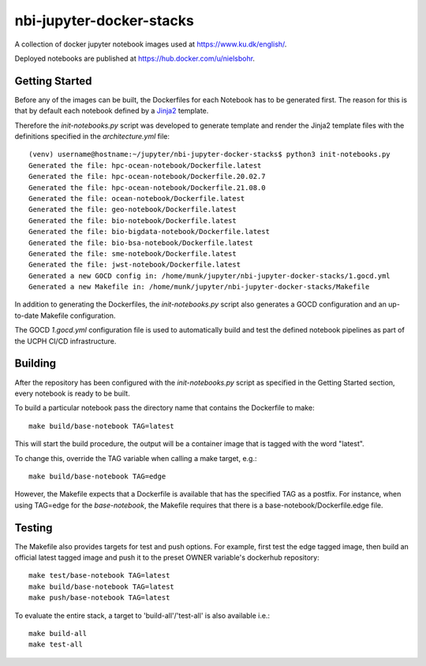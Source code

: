 ==========================
nbi-jupyter-docker-stacks
==========================

A collection of docker jupyter notebook images used at https://www.ku.dk/english/.

Deployed notebooks are published at https://hub.docker.com/u/nielsbohr.

---------------
Getting Started
---------------

Before any of the images can be built, the Dockerfiles for each Notebook has to be generated first.
The reason for this is that by default each notebook defined by a `Jinja2 <https://jinja2docs.readthedocs.io/en/stable/>`__ template.

Therefore the `init-notebooks.py` script was developed to generate template and render the Jinja2 template files
with the definitions specified in the `architecture.yml` file::

	(venv) username@hostname:~/jupyter/nbi-jupyter-docker-stacks$ python3 init-notebooks.py 
	Generated the file: hpc-ocean-notebook/Dockerfile.latest
	Generated the file: hpc-ocean-notebook/Dockerfile.20.02.7
	Generated the file: hpc-ocean-notebook/Dockerfile.21.08.0
	Generated the file: ocean-notebook/Dockerfile.latest
	Generated the file: geo-notebook/Dockerfile.latest
	Generated the file: bio-notebook/Dockerfile.latest
	Generated the file: bio-bigdata-notebook/Dockerfile.latest
	Generated the file: bio-bsa-notebook/Dockerfile.latest
	Generated the file: sme-notebook/Dockerfile.latest
	Generated the file: jwst-notebook/Dockerfile.latest
	Generated a new GOCD config in: /home/munk/jupyter/nbi-jupyter-docker-stacks/1.gocd.yml
	Generated a new Makefile in: /home/munk/jupyter/nbi-jupyter-docker-stacks/Makefile

In addition to generating the Dockerfiles, the `init-notebooks.py` script also generates 
a GOCD configuration and an up-to-date Makefile configuration.

The GOCD `1.gocd.yml` configuration file is used to automatically build and test the defined notebook
pipelines as part of the UCPH CI/CD infrastructure.

--------
Building
--------

After the repository has been configured with the `init-notebooks.py` script as specified in the Getting Started section,
every notebook is ready to be built.

To build a particular notebook pass the directory name that contains the Dockerfile to make::

	make build/base-notebook TAG=latest

This will start the build procedure, the output will be a container image that is tagged with the word "latest".

To change this, override the TAG variable when calling a make target, e.g.::

	make build/base-notebook TAG=edge

However, the Makefile expects that a Dockerfile is available that has the specified TAG as a postfix.
For instance, when using TAG=edge for the `base-notebook`, the Makefile requires that there is a base-notebook/Dockerfile.edge file.

-------
Testing
-------

The Makefile also provides targets for test and push options. For example, first test the edge tagged image,
then build an official latest tagged image and push it to the preset OWNER variable's dockerhub repository::

	make test/base-notebook TAG=latest
	make build/base-notebook TAG=latest
	make push/base-notebook TAG=latest


To evaluate the entire stack, a target to 'build-all'/'test-all' is also available i.e.::

	make build-all
	make test-all
